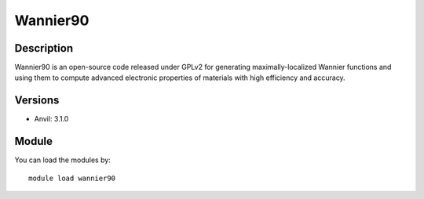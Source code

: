 .. _backbone-label:

Wannier90
==============================

Description
~~~~~~~~
Wannier90 is an open-source code released under GPLv2 for generating maximally-localized Wannier functions and using them to compute advanced electronic properties of materials with high efficiency and accuracy.

Versions
~~~~~~~~
- Anvil: 3.1.0

Module
~~~~~~~~
You can load the modules by::

    module load wannier90

